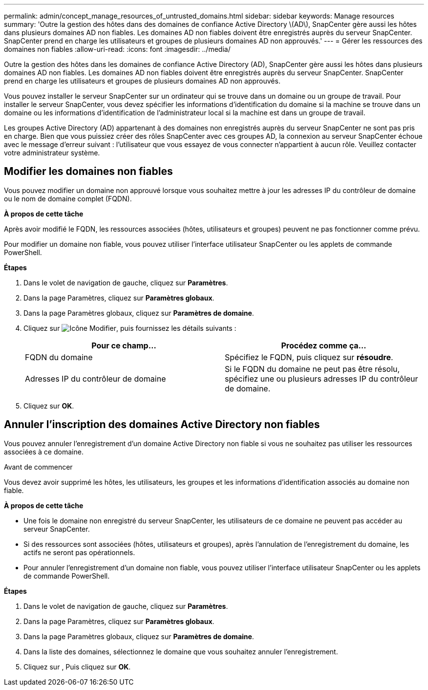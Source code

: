 ---
permalink: admin/concept_manage_resources_of_untrusted_domains.html 
sidebar: sidebar 
keywords: Manage resources 
summary: 'Outre la gestion des hôtes dans des domaines de confiance Active Directory \(AD\), SnapCenter gère aussi les hôtes dans plusieurs domaines AD non fiables. Les domaines AD non fiables doivent être enregistrés auprès du serveur SnapCenter. SnapCenter prend en charge les utilisateurs et groupes de plusieurs domaines AD non approuvés.' 
---
= Gérer les ressources des domaines non fiables
:allow-uri-read: 
:icons: font
:imagesdir: ../media/


[role="lead"]
Outre la gestion des hôtes dans les domaines de confiance Active Directory (AD), SnapCenter gère aussi les hôtes dans plusieurs domaines AD non fiables. Les domaines AD non fiables doivent être enregistrés auprès du serveur SnapCenter. SnapCenter prend en charge les utilisateurs et groupes de plusieurs domaines AD non approuvés.

Vous pouvez installer le serveur SnapCenter sur un ordinateur qui se trouve dans un domaine ou un groupe de travail. Pour installer le serveur SnapCenter, vous devez spécifier les informations d'identification du domaine si la machine se trouve dans un domaine ou les informations d'identification de l'administrateur local si la machine est dans un groupe de travail.

Les groupes Active Directory (AD) appartenant à des domaines non enregistrés auprès du serveur SnapCenter ne sont pas pris en charge. Bien que vous puissiez créer des rôles SnapCenter avec ces groupes AD, la connexion au serveur SnapCenter échoue avec le message d'erreur suivant : l'utilisateur que vous essayez de vous connecter n'appartient à aucun rôle. Veuillez contacter votre administrateur système.



== Modifier les domaines non fiables

Vous pouvez modifier un domaine non approuvé lorsque vous souhaitez mettre à jour les adresses IP du contrôleur de domaine ou le nom de domaine complet (FQDN).

*À propos de cette tâche*

Après avoir modifié le FQDN, les ressources associées (hôtes, utilisateurs et groupes) peuvent ne pas fonctionner comme prévu.

Pour modifier un domaine non fiable, vous pouvez utiliser l'interface utilisateur SnapCenter ou les applets de commande PowerShell.

*Étapes*

. Dans le volet de navigation de gauche, cliquez sur *Paramètres*.
. Dans la page Paramètres, cliquez sur *Paramètres globaux*.
. Dans la page Paramètres globaux, cliquez sur *Paramètres de domaine*.
. Cliquez sur image:../media/edit_icon.gif["Icône Modifier"], puis fournissez les détails suivants :
+
|===
| Pour ce champ... | Procédez comme ça... 


 a| 
FQDN du domaine
 a| 
Spécifiez le FQDN, puis cliquez sur *résoudre*.



 a| 
Adresses IP du contrôleur de domaine
 a| 
Si le FQDN du domaine ne peut pas être résolu, spécifiez une ou plusieurs adresses IP du contrôleur de domaine.

|===
. Cliquez sur *OK*.




== Annuler l'inscription des domaines Active Directory non fiables

Vous pouvez annuler l'enregistrement d'un domaine Active Directory non fiable si vous ne souhaitez pas utiliser les ressources associées à ce domaine.

.Avant de commencer
Vous devez avoir supprimé les hôtes, les utilisateurs, les groupes et les informations d'identification associés au domaine non fiable.

*À propos de cette tâche*

* Une fois le domaine non enregistré du serveur SnapCenter, les utilisateurs de ce domaine ne peuvent pas accéder au serveur SnapCenter.
* Si des ressources sont associées (hôtes, utilisateurs et groupes), après l'annulation de l'enregistrement du domaine, les actifs ne seront pas opérationnels.
* Pour annuler l'enregistrement d'un domaine non fiable, vous pouvez utiliser l'interface utilisateur SnapCenter ou les applets de commande PowerShell.


*Étapes*

. Dans le volet de navigation de gauche, cliquez sur *Paramètres*.
. Dans la page Paramètres, cliquez sur *Paramètres globaux*.
. Dans la page Paramètres globaux, cliquez sur *Paramètres de domaine*.
. Dans la liste des domaines, sélectionnez le domaine que vous souhaitez annuler l'enregistrement.
. Cliquez sur image:../media/delete_icon.gif[""], Puis cliquez sur *OK*.

